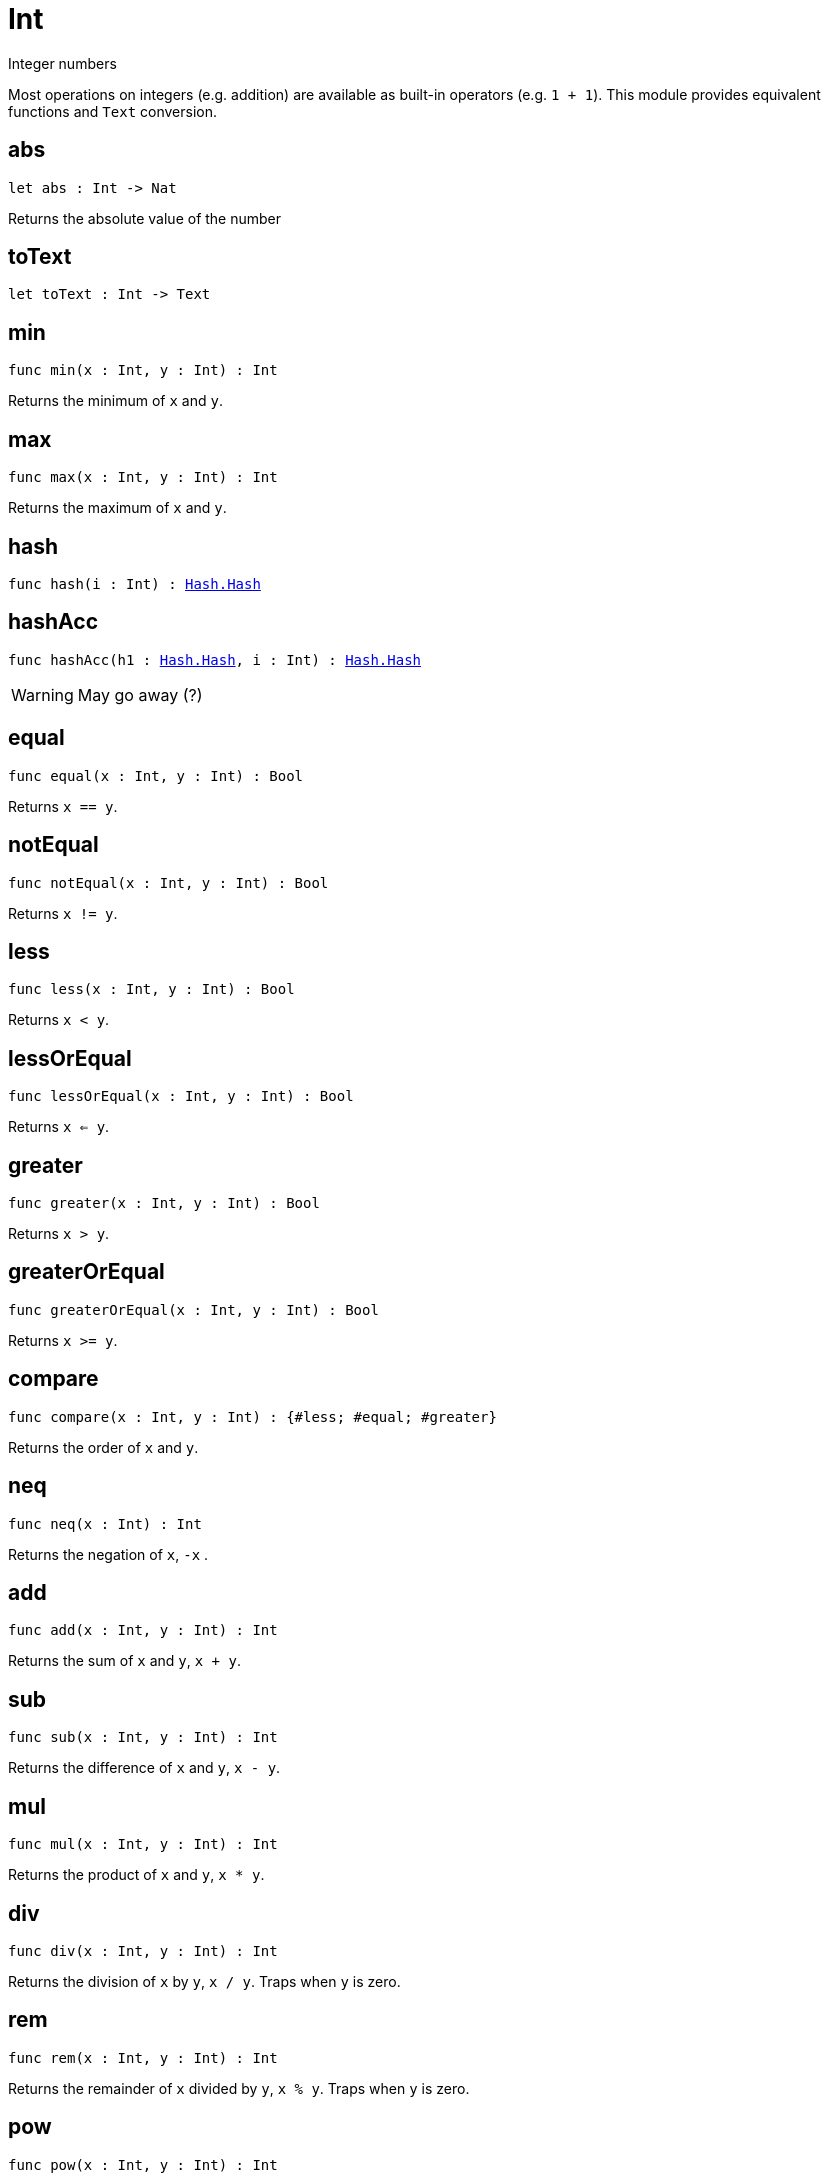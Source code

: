 [[module.Int]]
= Int

Integer numbers

Most operations on integers (e.g. addition) are available as built-in operators (e.g. `1 + 1`).
This module provides equivalent functions and `Text` conversion.

[[abs]]
== abs

[source.no-repl,motoko,subs=+macros]
----
let abs : Int -> Nat
----

Returns the absolute value of the number

[[toText]]
== toText

[source.no-repl,motoko,subs=+macros]
----
let toText : Int -> Text
----



[[min]]
== min

[source.no-repl,motoko,subs=+macros]
----
func min(x : Int, y : Int) : Int
----

Returns the minimum of `x` and `y`.

[[max]]
== max

[source.no-repl,motoko,subs=+macros]
----
func max(x : Int, y : Int) : Int
----

Returns the maximum of `x` and `y`.

[[hash]]
== hash

[source.no-repl,motoko,subs=+macros]
----
func hash(i : Int) : xref:Hash.adoc#type.Hash[Hash.Hash]
----



[[hashAcc]]
== hashAcc

[source.no-repl,motoko,subs=+macros]
----
func hashAcc(h1 : xref:Hash.adoc#type.Hash[Hash.Hash], i : Int) : xref:Hash.adoc#type.Hash[Hash.Hash]
----

WARNING: May go away (?)

[[equal]]
== equal

[source.no-repl,motoko,subs=+macros]
----
func equal(x : Int, y : Int) : Bool
----

Returns `x == y`.

[[notEqual]]
== notEqual

[source.no-repl,motoko,subs=+macros]
----
func notEqual(x : Int, y : Int) : Bool
----

Returns `x != y`.

[[less]]
== less

[source.no-repl,motoko,subs=+macros]
----
func less(x : Int, y : Int) : Bool
----

Returns `x < y`.

[[lessOrEqual]]
== lessOrEqual

[source.no-repl,motoko,subs=+macros]
----
func lessOrEqual(x : Int, y : Int) : Bool
----

Returns `x <= y`.

[[greater]]
== greater

[source.no-repl,motoko,subs=+macros]
----
func greater(x : Int, y : Int) : Bool
----

Returns `x > y`.

[[greaterOrEqual]]
== greaterOrEqual

[source.no-repl,motoko,subs=+macros]
----
func greaterOrEqual(x : Int, y : Int) : Bool
----

Returns `x >= y`.

[[compare]]
== compare

[source.no-repl,motoko,subs=+macros]
----
func compare(x : Int, y : Int) : {#less; #equal; #greater}
----

Returns the order of `x` and `y`.

[[neq]]
== neq

[source.no-repl,motoko,subs=+macros]
----
func neq(x : Int) : Int
----

Returns the negation of `x`, `-x` .

[[add]]
== add

[source.no-repl,motoko,subs=+macros]
----
func add(x : Int, y : Int) : Int
----

Returns the sum of `x` and `y`, `x + y`.

[[sub]]
== sub

[source.no-repl,motoko,subs=+macros]
----
func sub(x : Int, y : Int) : Int
----

Returns the difference of `x` and `y`, `x - y`.

[[mul]]
== mul

[source.no-repl,motoko,subs=+macros]
----
func mul(x : Int, y : Int) : Int
----

Returns the product of `x` and `y`, `x * y`.

[[div]]
== div

[source.no-repl,motoko,subs=+macros]
----
func div(x : Int, y : Int) : Int
----

Returns the division of `x` by `y`,  `x / y`.
Traps when `y` is zero.

[[rem]]
== rem

[source.no-repl,motoko,subs=+macros]
----
func rem(x : Int, y : Int) : Int
----

Returns the remainder of `x` divided by `y`, `x % y`.
Traps when `y` is zero.

[[pow]]
== pow

[source.no-repl,motoko,subs=+macros]
----
func pow(x : Int, y : Int) : Int
----

Returns `x` to the power of `y`, `x ** y`.

